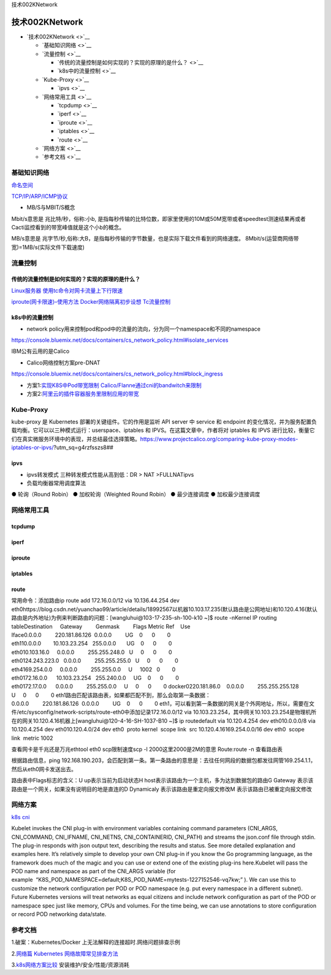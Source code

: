 技术002KNetwork

技术002KNetwork
===============

-  `技术002KNetwork <>`__

   -  `基础知识网络 <>`__
   -  `流量控制 <>`__

      -  `传统的流量控制是如何实现的？实现的原理的是什么？ <>`__
      -  `k8s中的流量控制 <>`__

   -  `Kube-Proxy <>`__

      -  `ipvs <>`__

   -  `网络常用工具 <>`__

      -  `tcpdump <>`__
      -  `iperf <>`__
      -  `iproute <>`__
      -  `iptables <>`__
      -  `route <>`__

   -  `网络方案 <>`__
   -  `参考文档 <>`__

基础知识网络
------------

`命名空间 <https://mp.weixin.qq.com/s/lxIy8PqVckFS_npD2vvBYwhttps://docker-k8s-lab.readthedocs.io/en/latest/docker/netns.html>`__

`TCP/IP/ARP/ICMP协议 <https://mp.weixin.qq.com/s/-70w949-R87RSli_j_981A>`__

-  MB/S与MBIT/S概念

Mbit/s意思是 兆比特/秒，俗称:小b,
是指每秒传输的比特位数，即家里使用的10M或50M宽带或者speedtest测速结果再或者Cacti监控看到的带宽峰值就是这个小b的概念。

MB/s意思是
兆字节/秒,俗称:大B，是指每秒传输的字节数量，也是实际下载文件看到的网络速度。
8Mbit/s(运营商网络带宽)=1MB/s(实际文件下载速度)

流量控制
--------

传统的流量控制是如何实现的？实现的原理的是什么？
~~~~~~~~~~~~~~~~~~~~~~~~~~~~~~~~~~~~~~~~~~~~~~~~

`Linux服务器
使用tc命令对网卡流量上下行限速 <https://blog.csdn.net/jack170601/article/details/78840403>`__

`iproute(网卡限速)–使用方法 <https://blog.51cto.com/liuzhengwei521/2083704>`__
`Docker网络隔离初步设想 <https://toutiao.io/posts/gvxrgc/preview>`__
`Tc流量控制 <https://www.jianshu.com/p/4b5cc3845f2c>`__

k8s中的流量控制
~~~~~~~~~~~~~~~

-  network
   policy用来控制pod和pod中的流量的流向，分为同一个namespace和不同的namespace

https://console.bluemix.net/docs/containers/cs_network_policy.html#isolate_services

IBM公有云用的是Calico

-  Calico网络控制方案pre-DNAT

https://console.bluemix.net/docs/containers/cs_network_policy.html#block_ingress

-  方案1:`实现K8S中Pod带宽限制
   Calico/Flanne通过cni的bandwitch来限制 <https://zhuanlan.zhihu.com/p/54988169>`__
-  方案2:`阿里云的插件容器服务里限制应用的带宽 <https://yq.aliyun.com/articles/388097>`__

Kube-Proxy
----------

kube-proxy 是 Kubernetes 部署的关键组件。它的作用是监听 API server 中
service 和 endpoint
的变化情况，并为服务配置负载均衡。它可以以三种模式运行：userspace、iptables
和 IPVS。在这篇文章中，作者将对 iptables 和 IPVS
进行比较，衡量它们在真实微服务环境中的表现，并总结最佳选择策略。https://www.projectcalico.org/comparing-kube-proxy-modes-iptables-or-ipvs/?utm_sq=g4rzfsszs8##

ipvs
~~~~

-  ipvs转发模式 三种转发模式性能从高到低：DR > NAT >FULLNATipvs
-  负载均衡器常用调度算法

● 轮询（Round Robin） ● 加权轮询（Weighted Round Robin） ● 最少连接调度
● 加权最少连接调度

网络常用工具
------------

tcpdump
~~~~~~~

iperf
~~~~~

iproute
~~~~~~~

iptables
~~~~~~~~

route
~~~~~

常用命令：添加路由ip route add 172.16.0.0/12 via 10.136.44.254 dev
eth0https://blog.csdn.net/yuanchao99/article/details/18992567以机器10.103.17.235(默认路由是公网地址)和10.120.4.16(默认路由是内外地址)为例来判断路由的问题：[wangluhui@103-17-235-sh-100-k10
~]$ route -nKernel IP routing
tableDestination     Gateway         Genmask         Flags Metric
Ref    Use
Iface0.0.0.0         220.181.86.126  0.0.0.0         UG    0      0        0
eth110.0.0.0        10.103.23.254   255.0.0.0       UG    0      0        0
eth010.103.16.0     0.0.0.0         255.255.248.0   U     0      0        0
eth0124.243.223.0   0.0.0.0         255.255.255.0   U     0      0        0
eth4169.254.0.0     0.0.0.0         255.255.0.0     U     1002   0        0
eth0172.16.0.0      10.103.23.254   255.240.0.0     UG    0      0        0
eth0172.17.0.0      0.0.0.0         255.255.0.0     U     0      0        0
docker0220.181.86.0    0.0.0.0         255.255.255.128
U     0      0        0
eth1路由匹配该路由表，如果都匹配不到，那么会取第一条数据：0.0.0.0         220.181.86.126  0.0.0.0         UG    0      0        0
eth1，可以看到第一条数据的网关是个外网地址，所以，需要在文件/etc/sysconfig/network-scripts/route-eth0中添加记录172.16.0.0/12
via
10.103.23.254，其中网关10.103.23.254是物理机所在的网关10.120.4.16机器上[wangluhui@120-4-16-SH-1037-B10
~]$ ip routedefault via 10.120.4.254 dev eth010.0.0.0/8 via 10.120.4.254
dev eth010.120.4.0/24 dev eth0  proto kernel  scope link  src
10.120.4.16169.254.0.0/16 dev eth0  scope link  metric 1002

查看网卡是千兆还是万兆ethtool eth0 scp限制速度scp -l
2000这里2000是2M的意思 Route:route -n 查看路由表\ |image0|

根据路由信息，ping
192.168.190.203，会匹配到第一条。第一条路由的意思是：去往任何网段的数据包都发往网管169.254.1.1，然后从eth0网卡发送出去。

路由表中Flags标志的含义：U up表示当前为启动状态H
host表示该路由为一个主机，多为达到数据包的路由G Gateway
表示该路由是一个网关，如果没有说明目的地是直连的D Dynamicaly
表示该路由是重定向报文修改M 表示该路由已被重定向报文修改

网络方案
--------

`k8s
cni <https://thenewstack.io/hackers-guide-kubernetes-networking/>`__

Kubelet invokes the CNI plug-in with environment variables containing
command parameters (CNI_ARGS, CNI_COMMAND, CNI_IFNAME, CNI_NETNS,
CNI_CONTAINERID, CNI_PATH) and streams the json.conf file through stdin.
The plug-in responds with json output text, describing the results and
status. See more detailed explanation and examples here. It’s relatively
simple to develop your own CNI plug-in if you know the Go programming
language, as the framework does much of the magic and you can use or
extend one of the existing plug-ins here.Kubelet will pass the POD name
and namespace as part of the CNI_ARGS variable (for
example  “K8S_POD_NAMESPACE=default;K8S_POD_NAME=mytests-1227152546-vq7kw;”
). We can use this to customize the network configuration per POD or POD
namespace (e.g. put every namespace in a different subnet). Future
Kubernetes versions will treat networks as equal citizens and include
network configuration as part of the POD or namespace spec just like
memory, CPUs and volumes. For the time being, we can use annotations to
store configuration or record POD networking data/state.

参考文档
--------

1.破案：Kubernetes/Docker 上无法解释的连接超时.网络问题排查示例

2.\ `网络篇 Kubernetes
网络故障常见排查方法 <https://mp.weixin.qq.com/s/TrQBrbGZnB4Hus55UZUgxg>`__

3.\ `k8s网络方案比较 <https://itnext.io/benchmark-results-of-kubernetes-network-plugins-cni-over-10gbit-s-network-36475925a560>`__
安装维护/安全/性能/资源消耗

.. |image0| image:: ../_resources/256b630d66f2542a3e6b29c398251401.png
